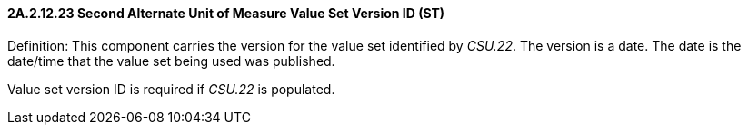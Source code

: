 ==== 2A.2.12.23 Second Alternate Unit of Measure Value Set Version ID (ST)

Definition: This component carries the version for the value set identified by _CSU.22_. The version is a date. The date is the date/time that the value set being used was published.

Value set version ID is required if _CSU.22_ is populated.

